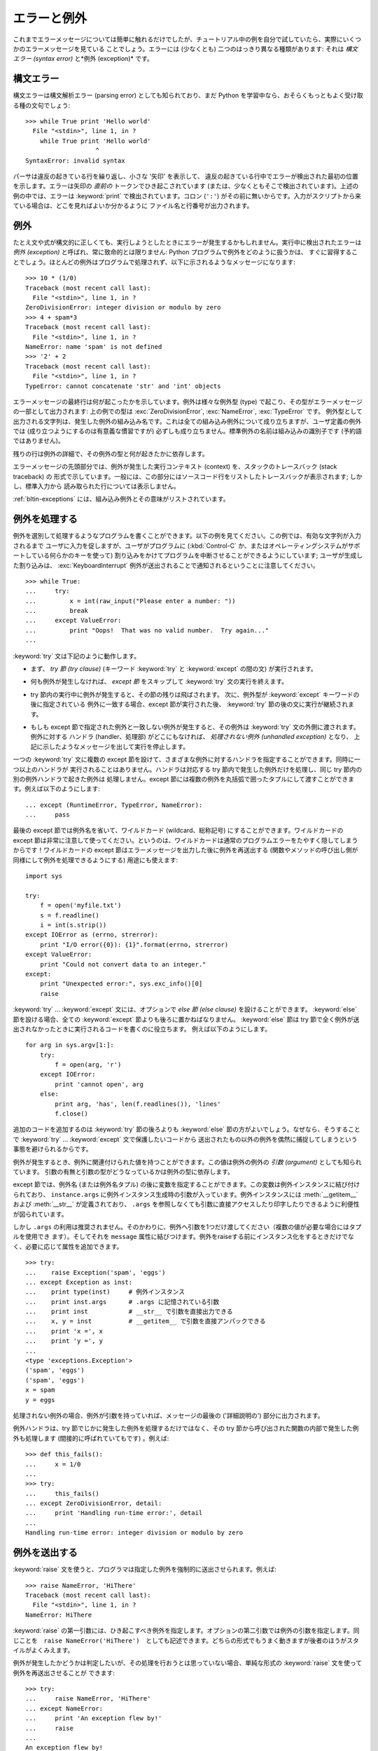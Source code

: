 .. _tut-errors:

************
エラーと例外
************

.. Until now error messages haven't been more than mentioned, but if you have tried
.. out the examples you have probably seen some.  There are (at least) two
.. distinguishable kinds of errors: *syntax errors* and *exceptions*.

これまでエラーメッセージについては簡単に触れるだけでしたが、チュートリアル中の例を自分で試していたら、実際にいくつかのエラーメッセージを見ている
ことでしょう。エラーには (少なくとも) 二つのはっきり異なる種類があります: それは *構文エラー (syntax error)* と*例外
(exception)* です。



.. _tut-syntaxerrors:

構文エラー
==========

.. Syntax errors, also known as parsing errors, are perhaps the most common kind of
.. complaint you get while you are still learning Python::

構文エラーは構文解析エラー (parsing error) としても知られており、まだ Python
を学習中なら、おそらくもっともよく受け取る種の文句でしょう:


::

   >>> while True print 'Hello world'
     File "<stdin>", line 1, in ?
       while True print 'Hello world'
                      ^
   SyntaxError: invalid syntax


.. The parser repeats the offending line and displays a little 'arrow' pointing at
.. the earliest point in the line where the error was detected.  The error is
.. caused by (or at least detected at) the token *preceding* the arrow: in the
.. example, the error is detected at the keyword :keyword:`print`, since a colon
.. (``':'``) is missing before it.  File name and line number are printed so you
.. know where to look in case the input came from a script.

パーサは違反の起きている行を繰り返し、小さな '矢印' を表示して、
違反の起きている行中でエラーが検出された最初の位置を示します。エラーは矢印の *直前の*
トークンでひき起こされています (または、少なくともそこで検出されています)。上述の例の中では、エラーは :keyword:`print`
で検出されています。コロン (``':'``) がその前に無いからです。入力がスクリプトから来ている場合は、どこを見ればよいか分かるように
ファイル名と行番号が出力されます。



.. _tut-exceptions:

例外
====

.. Even if a statement or expression is syntactically correct, it may cause an
.. error when an attempt is made to execute it. Errors detected during execution
.. are called *exceptions* and are not unconditionally fatal: you will soon learn
.. how to handle them in Python programs.  Most exceptions are not handled by
.. programs, however, and result in error messages as shown here::

たとえ文や式が構文的に正しくても、実行しようとしたときにエラーが発生するかもしれません。実行中に検出されたエラーは *例外 (exception)*
と呼ばれ、常に致命的とは限りません: Python プログラムで例外をどのように扱うかは、
すぐに習得することでしょう。ほとんどの例外はプログラムで処理されず、以下に示されるようなメッセージになります:


::

   >>> 10 * (1/0)
   Traceback (most recent call last):
     File "<stdin>", line 1, in ?
   ZeroDivisionError: integer division or modulo by zero
   >>> 4 + spam*3
   Traceback (most recent call last):
     File "<stdin>", line 1, in ?
   NameError: name 'spam' is not defined
   >>> '2' + 2
   Traceback (most recent call last):
     File "<stdin>", line 1, in ?
   TypeError: cannot concatenate 'str' and 'int' objects

.. The last line of the error message indicates what happened. Exceptions come in
.. different types, and the type is printed as part of the message: the types in
.. the example are :exc:`ZeroDivisionError`, :exc:`NameError` and :exc:`TypeError`.
.. The string printed as the exception type is the name of the built-in exception
.. that occurred.  This is true for all built-in exceptions, but need not be true
.. for user-defined exceptions (although it is a useful convention). Standard
.. exception names are built-in identifiers (not reserved keywords).


エラーメッセージの最終行は何が起こったかを示しています。例外は様々な例外型 (type) で起こり、その型がエラーメッセージの一部として出力されます:
上の例での型は :exc:`ZeroDivisionError`, :exc:`NameError`, :exc:`TypeError` です。
例外型として出力される文字列は、発生した例外の組み込み名です。これは全ての組み込み例外について成り立ちますが、ユーザ定義の例外では
(成り立つようにするのは有意義な慣習ですが) 必ずしも成り立ちません。標準例外の名前は組み込みの識別子です (予約語ではありません)。


.. The rest of the line provides detail based on the type of exception and what
.. caused it.

残りの行は例外の詳細で、その例外の型と何が起きたかに依存します。


.. The preceding part of the error message shows the context where the exception
.. happened, in the form of a stack traceback. In general it contains a stack
.. traceback listing source lines; however, it will not display lines read from
.. standard input.

エラーメッセージの先頭部分では、例外が発生した実行コンテキスト (context) を、スタックのトレースバック (stack traceback) の
形式で示しています。一般には、この部分にはソースコード行をリストしたトレースバックが表示されます; しかし、標準入力から
読み取られた行については表示しません。


.. :ref:`bltin-exceptions` lists the built-in exceptions and their meanings.

:ref:`bltin-exceptions`
には、組み込み例外とその意味がリストされています。



.. _tut-handling:

例外を処理する
==============

.. It is possible to write programs that handle selected exceptions. Look at the
.. following example, which asks the user for input until a valid integer has been
.. entered, but allows the user to interrupt the program (using :kbd:`Control-C` or
.. whatever the operating system supports); note that a user-generated interruption
.. is signalled by raising the :exc:`KeyboardInterrupt` exception. ::

例外を選別して処理するようなプログラムを書くことができます。以下の例を見てください。この例では、有効な文字列が入力されるまで
ユーザに入力を促しますが、ユーザがプログラムに (:kbd:`Control-C` か、またはオペレーティングシステムがサポートしている何らかのキーを使って)
割り込みをかけてプログラムを中断させることができるようにしています; ユーザが生成した割り込みは、 :exc:`KeyboardInterrupt`
例外が送出されることで通知されるということに注意してください。


::

   >>> while True:
   ...     try:
   ...         x = int(raw_input("Please enter a number: "))
   ...         break
   ...     except ValueError:
   ...         print "Oops!  That was no valid number.  Try again..."
   ...


.. The :keyword:`try` statement works as follows.

:keyword:`try` 文は下記のように動作します。


.. * First, the *try clause* (the statement(s) between the :keyword:`try` and
..   :keyword:`except` keywords) is executed.

* まず、 *try 節 (try clause)* (キーワード :keyword:`try` と :keyword:`except` の間の文)
  が実行されます。


.. * If no exception occurs, the *except clause* is skipped and execution of the
..   :keyword:`try` statement is finished.

* 何も例外が発生しなければ、 *except 節* をスキップして  :keyword:`try` 文の実行を終えます。


.. * If an exception occurs during execution of the try clause, the rest of the
..   clause is skipped.  Then if its type matches the exception named after the
..   :keyword:`except` keyword, the except clause is executed, and then execution
..   continues after the :keyword:`try` statement.

* try 節内の実行中に例外が発生すると、その節の残りは飛ばされます。
  次に、例外型が :keyword:`except` キーワードの後に指定されている
  例外に一致する場合、except 節が実行された後、 :keyword:`try` 節の後の文に実行が継続されます。


.. * If an exception occurs which does not match the exception named in the except
..   clause, it is passed on to outer :keyword:`try` statements; if no handler is
..   found, it is an *unhandled exception* and execution stops with a message as
..   shown above.

* もしも except 節で指定された例外と一致しない例外が発生すると、その例外は
  :keyword:`try` 文の外側に渡されます。例外に対する
  ハンドラ (handler、処理部) がどこにもなければ、 *処理されない例外 (unhandled exception)* となり、
  上記に示したようなメッセージを出して実行を停止します。


.. A :keyword:`try` statement may have more than one except clause, to specify
.. handlers for different exceptions.  At most one handler will be executed.
.. Handlers only handle exceptions that occur in the corresponding try clause, not
.. in other handlers of the same :keyword:`try` statement.  An except clause may
.. name multiple exceptions as a parenthesized tuple, for example::

一つの :keyword:`try` 文に複数の except 節を設けて、さまざまな例外に対するハンドラを指定することができます。同時に一つ以上のハンドラが
実行されることはありません。ハンドラは対応する try 節内で発生した例外だけを処理し、同じ try 節内の別の例外ハンドラで起きた例外は
処理しません。except 節には複数の例外を丸括弧で囲ったタプルにして渡すことができます。例えば以下のようにします:


::

   ... except (RuntimeError, TypeError, NameError):
   ...     pass


.. The last except clause may omit the exception name(s), to serve as a wildcard.
.. Use this with extreme caution, since it is easy to mask a real programming error
.. in this way!  It can also be used to print an error message and then re-raise
.. the exception (allowing a caller to handle the exception as well)::

最後の except 節では例外名を省いて、ワイルドカード (wildcard、総称記号) にすることができます。ワイルドカードの except
節は非常に注意して使ってください。というのは、ワイルドカードは通常のプログラムエラーをたやすく隠してしまうからです！ワイルドカードの except
節はエラーメッセージを出力した後に例外を再送出する (関数やメソッドの呼び出し側が同様にして例外を処理できるようにする) 用途にも使えます:


::

   import sys

   try:
       f = open('myfile.txt')
       s = f.readline()
       i = int(s.strip())
   except IOError as (errno, strerror):
       print "I/O error({0}): {1}".format(errno, strerror)
   except ValueError:
       print "Could not convert data to an integer."
   except:
       print "Unexpected error:", sys.exc_info()[0]
       raise


.. The :keyword:`try` ... :keyword:`except` statement has an optional *else
.. clause*, which, when present, must follow all except clauses.  It is useful for
.. code that must be executed if the try clause does not raise an exception.  For
.. example::

:keyword:`try` ... :keyword:`except` 文には、オプションで *else 節 (else clause)*
を設けることができます。
:keyword:`else` 節を設ける場合、全ての :keyword:`except` 節よりも後ろに置かねばなりません。
:keyword:`else` 節は try 節で全く例外が送出されなかったときに実行されるコードを書くのに役立ちます。
例えば以下のようにします。

::

   for arg in sys.argv[1:]:
       try:
           f = open(arg, 'r')
       except IOError:
           print 'cannot open', arg
       else:
           print arg, 'has', len(f.readlines()), 'lines'
           f.close()


.. The use of the :keyword:`else` clause is better than adding additional code to
.. the :keyword:`try` clause because it avoids accidentally catching an exception
.. that wasn't raised by the code being protected by the :keyword:`try` ...
.. :keyword:`except` statement.

追加のコードを追加するのは :keyword:`try` 節の後ろよりも :keyword:`else` 節の方がよいでしょう。なぜなら、そうすることで
:keyword:`try` ... :keyword:`except` 文で保護したいコードから
送出されたもの以外の例外を偶然に捕捉してしまうという事態を避けられるからです。


.. When an exception occurs, it may have an associated value, also known as the
.. exception's *argument*. The presence and type of the argument depend on the
.. exception type.

例外が発生するとき、例外に関連付けられた値を持つことができます。この値は例外の例外の *引数 (argument)* としても知られています。
引数の有無と引数の型がどうなっているかは例外の型に依存します。


.. The except clause may specify a variable after the exception name (or tuple).
.. The variable is bound to an exception instance with the arguments stored in
.. ``instance.args``.  For convenience, the exception instance defines
.. :meth:`__getitem__` and :meth:`__str__` so the arguments can be accessed or
.. printed directly without having to reference ``.args``.

except 節では、例外名 (または例外名タプル) の後に変数を指定することができます。この変数は例外インスタンスに結び付けられており、
``instance.args`` に例外インスタンス生成時の引数が入っています。例外インスタンスには :meth:`__getitem__` および
:meth:`__str__` が定義されており、 ``.args`` を参照しなくても引数に直接アクセスしたり印字したりできるように利便性が図られています。


.. But use of ``.args`` is discouraged.  Instead, the preferred use is to pass a
.. single argument to an exception (which can be a tuple if multiple arguments are
.. needed) and have it bound to the ``message`` attribute.  One may also
.. instantiate an exception first before raising it and add any attributes to it as
.. desired. ::

しかし ``.args`` の利用は推奨されません。そのかわりに、例外へ引数を1つだけ渡してください（複数の値が必要な場合にはタプルを使用でき
ます）。そしてそれを ``message`` 属性に結びつけます。例外をraiseする前にインスタンス化をするときだけでなく、必要に応じて属性を追加できます。


::

   >>> try:
   ...    raise Exception('spam', 'eggs')
   ... except Exception as inst:
   ...    print type(inst)     # 例外インスタンス
   ...    print inst.args      # .args に記憶されている引数
   ...    print inst           # __str__ で引数を直接出力できる
   ...    x, y = inst          # __getitem__ で引数を直接アンパックできる
   ...    print 'x =', x
   ...    print 'y =', y
   ...
   <type 'exceptions.Exception'>
   ('spam', 'eggs')
   ('spam', 'eggs')
   x = spam
   y = eggs


.. If an exception has an argument, it is printed as the last part ('detail') of
.. the message for unhandled exceptions.

処理されない例外の場合、例外が引数を持っていれば、メッセージの最後の ('詳細説明の') 部分に出力されます。


.. Exception handlers don't just handle exceptions if they occur immediately in the
.. try clause, but also if they occur inside functions that are called (even
.. indirectly) in the try clause. For example::

例外ハンドラは、try 節でじかに発生した例外を処理するだけではなく、その try 節から呼び出された関数の内部で発生した例外も処理します
(間接的に呼ばれていてもです) 。例えば:


::

   >>> def this_fails():
   ...     x = 1/0
   ...
   >>> try:
   ...     this_fails()
   ... except ZeroDivisionError, detail:
   ...     print 'Handling run-time error:', detail
   ...
   Handling run-time error: integer division or modulo by zero


.. _tut-raising:

例外を送出する
==============

.. The :keyword:`raise` statement allows the programmer to force a specified
.. exception to occur. For example::

:keyword:`raise` 文を使うと、プログラマは指定した例外を強制的に送出させられます。例えば:


::

   >>> raise NameError, 'HiThere'
   Traceback (most recent call last):
     File "<stdin>", line 1, in ?
   NameError: HiThere


.. The first argument to :keyword:`raise` names the exception to be raised.  The
.. optional second argument specifies the exception's argument.  Alternatively, the
.. above could be written as ``raise NameError('HiThere')``.  Either form works
.. fine, but there seems to be a growing stylistic preference for the latter.

:keyword:`raise` の第一引数には、ひき起こすべき例外を指定します。オプションの第二引数では例外の引数を指定します。同じことを　``raise
NameError('HiThere')``　としても記述できます。どちらの形式でもうまく動きますが後者のほうがスタイルがよくみえます。


.. If you need to determine whether an exception was raised but don't intend to
.. handle it, a simpler form of the :keyword:`raise` statement allows you to
.. re-raise the exception::

例外が発生したかどうかは判定したいが、その処理を行おうとは思っていない場合、単純な形式の :keyword:`raise` 文を使って例外を再送出させることが
できます:


::

   >>> try:
   ...     raise NameError, 'HiThere'
   ... except NameError:
   ...     print 'An exception flew by!'
   ...     raise
   ...
   An exception flew by!
   Traceback (most recent call last):
     File "<stdin>", line 2, in ?
   NameError: HiThere


.. _tut-userexceptions:

ユーザ定義の例外
================

.. Programs may name their own exceptions by creating a new exception class.
.. Exceptions should typically be derived from the :exc:`Exception` class, either
.. directly or indirectly.  For example::

プログラム上で新しい例外クラスを作成することで、独自の例外を指定することができます。例外は、典型的に :exc:`Exception` クラスから、
直接または間接的に導出したものです。例えば:


::

   >>> class MyError(Exception):
   ...     def __init__(self, value):
   ...         self.value = value
   ...     def __str__(self):
   ...         return repr(self.value)
   ...
   >>> try:
   ...     raise MyError(2*2)
   ... except MyError as e:
   ...     print 'My exception occurred, value:', e.value
   ...
   My exception occurred, value: 4
   >>> raise MyError, 'oops!'
   Traceback (most recent call last):
     File "<stdin>", line 1, in ?
   __main__.MyError: 'oops!'


.. In this example, the default :meth:`__init__` of :class:`Exception` has been
.. overridden.  The new behavior simply creates the *value* attribute.  This
.. replaces the default behavior of creating the *args* attribute.

この例では :class:`Exception` のデフォルト :meth:`__init__` がオーバーライドされています。新しいふるまいでは、単に
*value* 属性を作ります。これはデフォルトの *args* 属性を作成するふるまいを置き換えています。


.. Exception classes can be defined which do anything any other class can do, but
.. are usually kept simple, often only offering a number of attributes that allow
.. information about the error to be extracted by handlers for the exception.  When
.. creating a module that can raise several distinct errors, a common practice is
.. to create a base class for exceptions defined by that module, and subclass that
.. to create specific exception classes for different error conditions::

例外クラスでは、他のクラスができることなら何でも定義することができますが、通常は単純なものにしておきます。たいていは、いくつかの
属性だけを提供し、例外が発生したときにハンドラがエラーに関する情報を取り出せるようにする程度にとどめます。
複数の別個の例外を送出するようなモジュールを作成する際には、そのモジュールで定義されている例外の基底クラスを作成するのが一般的なならわしです:


::

   class Error(Exception):
       """Base class for exceptions in this module."""
       pass

   class InputError(Error):
       """Exception raised for errors in the input.

       Attributes:
           expression -- input expression in which the error occurred
           message -- explanation of the error
       """

       def __init__(self, expression, message):
           self.expression = expression
           self.message = message

   class TransitionError(Error):
       """Raised when an operation attempts a state transition that's not
       allowed.

       Attributes:
           previous -- state at beginning of transition
           next -- attempted new state
           message -- explanation of why the specific transition is not allowed
       """

       def __init__(self, previous, next, message):
           self.previous = previous
           self.next = next
           self.message = message


.. Most exceptions are defined with names that end in "Error," similar to the
.. naming of the standard exceptions.

ほとんどの例外は、標準の例外の名前付けと同様に、 "Error,"  で終わる名前で定義されています。


.. Many standard modules define their own exceptions to report errors that may
.. occur in functions they define.  More information on classes is presented in
.. chapter :ref:`tut-classes`.

多くの標準モジュールでは、モジュールで定義されている関数内で発生する可能性のあるエラーを報告させるために、独自の例外を定義しています。
クラスについての詳細な情報は :ref:`tut-classes` 章で提供されています。



.. _tut-cleanup:

後片付け動作を定義する
======================

.. The :keyword:`try` statement has another optional clause which is intended to
.. define clean-up actions that must be executed under all circumstances.  For
.. example::

:keyword:`try` 文にはもう一つオプションの節があります。この節はクリーンアップ動作を定義するためのもので、どんな状況でも必ず
実行されます。例えば:


::

   >>> try:
   ...     raise KeyboardInterrupt
   ... finally:
   ...     print 'Goodbye, world!'
   ...
   Goodbye, world!
   Traceback (most recent call last):
     File "<stdin>", line 2, in ?
   KeyboardInterrupt


.. A *finally clause* is always executed before leaving the :keyword:`try`
.. statement, whether an exception has occurred or not. When an exception has
.. occurred in the :keyword:`try` clause and has not been handled by an
.. :keyword:`except` clause (or it has occurred in a :keyword:`except` or
.. :keyword:`else` clause), it is re-raised after the :keyword:`finally` clause has
.. been executed.  The :keyword:`finally` clause is also executed "on the way out"
.. when any other clause of the :keyword:`try` statement is left via a
.. :keyword:`break`, :keyword:`continue` or :keyword:`return` statement.  A more
.. complicated example (having :keyword:`except` and :keyword:`finally` clauses in
.. the same :keyword:`try` statement works as of Python 2.5)::

*finally 節 (finally clause)* は、 :keyword:`try`
節で例外が発生したかどうかに関係なく常に :keyword:`try` 節のあとに実行されます。
:keyword:`try` 節の中で例外が発生して、 :keyword:`except` 節でハンドルされ
ていない場合、または :keyword:`except` 節か :keyword:`else` 節で例外が発生した場合は、 :keyword:`finally`
節を実行した後、その例外を再送出します。 :keyword:`finally` 節はまた、 :keyword:`try` 節から :keyword:`break`
文や  :keyword:`continue` 文、 :keyword:`return` 文経由で抜ける際にも、 "抜ける途中で" 実行されます。
より複雑な例です (:keyword:`except` 節や :keyword:`finally` 節が同じ :keyword:`try` 文の中にあっても Python 2.5 と同じように動作します):


::

   >>> def divide(x, y):
   ...     try:
   ...         result = x / y
   ...     except ZeroDivisionError:
   ...         print "division by zero!"
   ...     else:
   ...         print "result is", result
   ...     finally:
   ...         print "executing finally clause"
   ...
   >>> divide(2, 1)
   result is 2
   executing finally clause
   >>> divide(2, 0)
   division by zero!
   executing finally clause
   >>> divide("2", "1")
   executing finally clause
   Traceback (most recent call last):
     File "<stdin>", line 1, in ?
     File "<stdin>", line 3, in divide
   TypeError: unsupported operand type(s) for /: 'str' and 'str'


.. As you can see, the :keyword:`finally` clause is executed in any event.  The
.. :exc:`TypeError` raised by dividing two strings is not handled by the
.. :keyword:`except` clause and therefore re-raised after the :keyword:`finally`
.. clause has been executed.

見てわかるとおり、 :keyword:`finally` 節はどの場合にも実行されています。文字列を割り算することで発生した　 :exc:`TypeError` は
:keyword:`except` 節でハンドルされていませんので、 :keyword:`finally` 節実行後に再度raiseされています。


.. In real world applications, the :keyword:`finally` clause is useful for
.. releasing external resources (such as files or network connections), regardless
.. of whether the use of the resource was successful.

実世界のアプリケーションでは、 :keyword:`finally` 節は(ファイルやネットワー
ク接続などの)外部リソースを利用の成否にかかわらず開放するために便利です。




.. _tut-cleanup-with:

定義済み完了処理
================

.. Some objects define standard clean-up actions to be undertaken when the object
.. is no longer needed, regardless of whether or not the operation using the object
.. succeeded or failed. Look at the following example, which tries to open a file
.. and print its contents to the screen. ::

オブジェクトのなかには、その利用の成否にかかわらず、不要になった際に実行される標準的な完了処理が定義されているものがあります。
以下の、ファイルをオープンして内容を画面に表示する例をみてください:


::

   for line in open("myfile.txt"):
       print line


.. The problem with this code is that it leaves the file open for an indeterminate
.. amount of time after the code has finished executing. This is not an issue in
.. simple scripts, but can be a problem for larger applications. The
.. :keyword:`with` statement allows objects like files to be used in a way that
.. ensures they are always cleaned up promptly and correctly. ::

このコードの問題点は、このコードが実行されてから、ファイルをいつまで openしたままでいるかわからないことです。
これは単純なスクリプトでは問題になりませんが、大きなアプリケーションでは問題になりえます。 :keyword:`with` 文はファイルのようなオブジェクトが
常に、即座に正しく完了されることを保証します。


::

   with open("myfile.txt") as f:
       for line in f:
           print line


.. After the statement is executed, the file *f* is always closed, even if a
.. problem was encountered while processing the lines. Other objects which provide
.. predefined clean-up actions will indicate this in their documentation.

文が実行されたあと、行の処理中に問題があったかどうかに関係なく、ファイル *f* は常にcloseされます。他の定義済み完了処理をもつオブジェクト
については、それぞれのドキュメントで示されます。



